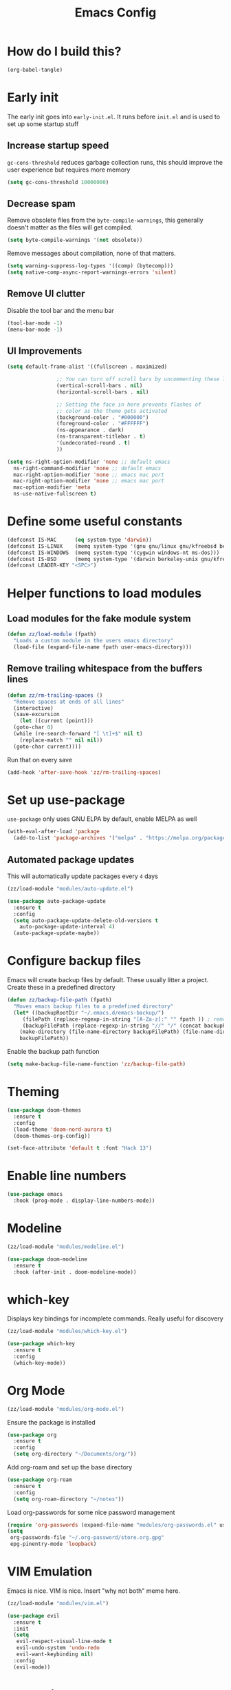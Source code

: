 :DOC-CONFIG:
# tangle by default to init.el, the most common case
#+property: header-args :mkdirp yes :comments no
#+startup: fold
:END:

#+title: Emacs Config

* How do I build this?

#+begin_src emacs-lisp :tangle no :results output silent
  (org-babel-tangle)
#+end_src

* Early init
The early init goes into =early-init.el=. It runs before =init.el= and is used to set up some startup stuff

** Increase startup speed
=gc-cons-threshold= reduces garbage collection runs, this should improve the user experience but requires more memory

#+begin_src emacs-lisp :tangle early-init.el
  (setq gc-cons-threshold 10000000)
#+end_src

** Decrease spam
Remove obsolete files from the =byte-compile-warnings=, this generally doesn't matter as the files will get compiled.

#+begin_src emacs-lisp :tangle early-init.el
  (setq byte-compile-warnings '(not obsolete))
#+end_src

Remove messages about compilation, none of that matters.

#+begin_src emacs-lisp :tangle early-init.el
  (setq warning-suppress-log-types '((comp) (bytecomp)))
  (setq native-comp-async-report-warnings-errors 'silent)
#+end_src

** Remove UI clutter

Disable the tool bar and the menu bar

#+begin_src emacs-lisp :tangle early-init.el
  (tool-bar-mode -1)
  (menu-bar-mode -1)
#+end_src

** UI Improvements

#+begin_src emacs-lisp :tangle early-init.el
  (setq default-frame-alist '((fullscreen . maximized)

			      ;; You can turn off scroll bars by uncommenting these lines:
			      (vertical-scroll-bars . nil)
			      (horizontal-scroll-bars . nil)

			      ;; Setting the face in here prevents flashes of
			      ;; color as the theme gets activated
			      (background-color . "#000000")
			      (foreground-color . "#FFFFFF")
			      (ns-appearance . dark)
			      (ns-transparent-titlebar . t)
			      '(undecorated-round . t)
			      ))

  (setq ns-right-option-modifier 'none ;; default emacs
	ns-right-command-modifier 'none ;; default emacs
	mac-right-option-modifier 'none ;; emacs mac port
	mac-right-option-modifier 'none ;; emacs mac port
	mac-option-modifier 'meta
	ns-use-native-fullscreen t)
#+end_src

* Define some useful constants
#+begin_src emacs-lisp :tangle init.el
  (defconst IS-MAC      (eq system-type 'darwin))
  (defconst IS-LINUX    (memq system-type '(gnu gnu/linux gnu/kfreebsd berkeley-unix)))
  (defconst IS-WINDOWS  (memq system-type '(cygwin windows-nt ms-dos)))
  (defconst IS-BSD      (memq system-type '(darwin berkeley-unix gnu/kfreebsd)))
  (defconst LEADER-KEY "<SPC>")
#+end_src

* Helper functions to load modules

** Load modules for the fake module system

#+begin_src emacs-lisp :tangle init.el
  (defun zz/load-module (fpath)
    "Loads a custom module in the users emacs directory"
    (load-file (expand-file-name fpath user-emacs-directory)))
#+end_src

** Remove trailing whitespace from the buffers lines
#+begin_src emacs-lisp :tangle init.el
  (defun zz/rm-trailing-spaces ()
    "Remove spaces at ends of all lines"
    (interactive)
    (save-excursion
      (let ((current (point)))
	(goto-char 0)
	(while (re-search-forward "[ \t]+$" nil t)
	  (replace-match "" nil nil))
	(goto-char current))))
#+end_src

Run that on every save
#+begin_src emacs-lisp :tangle init.el
  (add-hook 'after-save-hook 'zz/rm-trailing-spaces)
#+end_src
* Set up use-package

=use-package= only uses GNU ELPA by default, enable MELPA as well

#+begin_src emacs-lisp :tangle init.el
  (with-eval-after-load 'package
    (add-to-list 'package-archives '("melpa" . "https://melpa.org/packages/") t))
#+end_src

** Automated package updates

This will automatically update packages every =4= days

#+begin_src emacs-lisp :tangle init.el
  (zz/load-module "modules/auto-update.el")
#+end_src

#+begin_src emacs-lisp :tangle modules/auto-update.el
  (use-package auto-package-update
    :ensure t
    :config
    (setq auto-package-update-delete-old-versions t
	  auto-package-update-interval 4)
    (auto-package-update-maybe))
#+end_src

* Configure backup files
Emacs will create backup files by default. These usually litter a project. Create these in a predefined directory

#+begin_src emacs-lisp :tangle init.el
  (defun zz/backup-file-path (fpath)
    "Moves emacs backup files to a predefined directory"
    (let* ((backupRootDir "~/.emacs.d/emacs-backup/")
	   (filePath (replace-regexp-in-string "[A-Za-z]:" "" fpath )) ; remove Windows driver letter in path
	   (backupFilePath (replace-regexp-in-string "//" "/" (concat backupRootDir filePath "~") )))
      (make-directory (file-name-directory backupFilePath) (file-name-directory backupFilePath))
      backupFilePath))
#+end_src

Enable the backup path function

#+begin_src emacs-lisp :tangle init.el
  (setq make-backup-file-name-function 'zz/backup-file-path)
#+end_src

* Theming

#+begin_src emacs-lisp :tangle init.el
  (use-package doom-themes
    :ensure t
    :config
    (load-theme 'doom-nord-aurora t)
    (doom-themes-org-config))

  (set-face-attribute 'default t :font "Hack 13")
#+end_src

* Enable line numbers
#+begin_src emacs-lisp :tangle init.el
  (use-package emacs
    :hook (prog-mode . display-line-numbers-mode))
#+end_src

* Modeline
#+begin_src emacs-lisp :tangle init.el
  (zz/load-module "modules/modeline.el")
#+end_src

#+begin_src emacs-lisp :tangle modules/modeline.el
  (use-package doom-modeline
    :ensure t
    :hook (after-init . doom-modeline-mode))
#+end_src

* which-key

Displays key bindings for incomplete commands. Really useful for discovery

#+begin_src emacs-lisp :tangle init.el
  (zz/load-module "modules/which-key.el")
#+end_src

#+begin_src emacs-lisp :tangle modules/which-key.el
  (use-package which-key
    :ensure t
    :config
    (which-key-mode))
#+end_src

* Org Mode

#+begin_src emacs-lisp :tangle init.el
  (zz/load-module "modules/org-mode.el")
#+end_src

Ensure the package is installed
#+begin_src emacs-lisp :tangle modules/org-mode.el
  (use-package org
    :ensure t
    :config
    (setq org-directory "~/Documents/org/"))
#+end_src

Add org-roam and set up the base directory

#+begin_src emacs-lisp :tangle modules/org-mode.el
  (use-package org-roam
    :ensure t
    :config
    (setq org-roam-directory "~/notes"))
#+end_src

Load org-passwords for some nice password management

#+begin_src emacs-lisp :tangle modules/org-mode.el
  (require 'org-passwords (expand-file-name "modules/org-passwords.el" user-emacs-directory))
  (setq
   org-passwords-file "~/.org-password/store.org.gpg"
   epg-pinentry-mode 'loopback)
#+end_src

* VIM Emulation
Emacs is nice. VIM is nice. Insert "why not both" meme here.

#+begin_src emacs-lisp :tangle init.el
  (zz/load-module "modules/vim.el")
#+end_src

#+begin_src emacs-lisp :tangle modules/vim.el
  (use-package evil
    :ensure t
    :init
    (setq
     evil-respect-visual-line-mode t
     evil-undo-system 'undo-redo
     evil-want-keybinding nil)
    :config
    (evil-mode))
#+end_src

* Some nice shortcuts

**NOTE**: This requires the vim module to be loaded!

#+begin_src emacs-lisp :tangle init.el
  (zz/load-module "modules/shortcuts.el")
#+end_src

#+begin_src emacs-lisp :tangle modules/shortcuts.el
  (use-package evil-leader
    :ensure t
    :after evil
    :init
    (global-evil-leader-mode)
    :config
    (evil-leader/set-leader "<SPC>")
    (evil-leader/set-key
      "<SPC>" 'project-switch-project
      "." 'project-find-file
      "g" 'magit-status
      "s" 'consult-line
      "p s" 'consult-git-grep
      "p e" 'project-eshell
      "t s" 'zz/flyspell-toggle
      "b k" 'kill-current-buffer
      "n r f" 'org-roam-node-find
      "n r i" 'org-roam-node-insert
      "a" 'embark-act
      "e a" 'embark-act
      "e b" 'embark-bindings
      "e d" 'embark-dwim))
#+end_src

* Minibuffers

#+begin_src emacs-lisp :tangle init.el
  (zz/load-module "modules/minibuffers.el")
#+end_src

#+begin_src emacs-lisp :tangle modules/minibuffers.el
  (use-package vertico
    :ensure t
    :init
    (vertico-mode))
  (use-package vertico-directory
    :after vertico)
  (use-package marginalia
    :ensure t
    :config
    (marginalia-mode))
  (use-package orderless
    :ensure t
    :config
    (setq completion-styles '(orderless)))
  (use-package consult
    :ensure t)
  (use-package embark
    :ensure t
    :init
    ;; Optionally replace the key help with a completing-read interface
    (setq prefix-help-command #'embark-prefix-help-command)
    )
  ;; Consult users will also want the embark-consult package.
  (use-package embark-consult
    :ensure t ; only need to install it, embark loads it after consult if found
    :hook
    (embark-collect-mode . consult-preview-at-point-mode))
#+end_src

* Eshell enhancements
Eshell is already pretty nice, it just needs some better syntax highlighting

#+begin_src emacs-lisp :tangle init.el
  (zz/load-module "modules/eshell.el")
#+end_src

Install the package and enable it for all Eshell buffers

#+begin_src emacs-lisp :tangle modules/eshell.el
  (use-package eshell-syntax-highlighting
    :ensure t
    :hook (eshell-mode . eshell-syntax-highlighting-mode))
#+end_src

* Popup code completion
#+begin_src emacs-lisp :tangle init.el
  (zz/load-module "modules/completion.el")
#+end_src

#+begin_src emacs-lisp :tangle modules/completion.el
  (use-package corfu
    :ensure t
    :config
    (setq
     corfu-auto t
     corfu-quit-no-match 'separator)
    :init
    (global-corfu-mode)
    :bind
    (:map corfu-map
	  ("SPC" . corfu-insert-separator)
	  ("C-n" . corfu-next)
	  ("C-n" . corfu-previous)))
#+end_src

Display candidate documentation or source in a popup next to the candidate menu.
#+begin_src emacs-lisp :tangle modules/completion.el
  (use-package corfu-popupinfo
    :after corfu
    :hook (corfu-mode . corfu-popupinfo-mode)
    :custom
    (corfu-popupinfo-delay '(0.25 . 0.1))
    (corfu-popupinfo-hide nil)
    :config
    (corfu-popupinfo-mode))
#+end_src

Make corfu popup come up in terminal overlay
#+begin_src emacs-lisp :tangle modules/completion.el
  (use-package corfu-terminal
    :if (not (display-graphic-p))
    :ensure t
    :config
    (corfu-terminal-mode))
#+end_src

Pretty icons for corfu
#+begin_src emacs-lisp :tangle modules/completion.el
  (use-package kind-icon
    :if (display-graphic-p)
    :ensure t
    :after corfu
    :custom
    (kind-icon-default-face 'corfu-default) ; to compute blended backgrounds correctly
    :config
    (setq kind-icon-use-icons nil) ; disable svg icons as they are fetched one by one, which is kind of stupid
    (add-to-list 'corfu-margin-formatters #'kind-icon-margin-formatter))
#+end_src

* Projects
#+begin_src emacs-lisp :tangle init.el
  (zz/load-module "modules/projects.el")
#+end_src

Extend the markers for the automatic project detection
#+begin_src emacs-lisp :tangle modules/projects.el
  (use-package project
    :config
    (setq project-vc-extra-root-markers '(".projectile" ".idea" ".git")))
#+end_src

* Better search
#+begin_src emacs-lisp :tangle init.el
  (zz/load-module "modules/search.el")
#+end_src

Consult provides a nicer search, use that and rebind the standard keys to it
#+begin_src emacs-lisp :tangle modules/search.el
  (use-package consult
    :ensure t
    :bind (
	   ("C-x b" . consult-buffer)
	   ("C-s" . consult-line)))
#+end_src

* Git
#+begin_src emacs-lisp :tangle init.el
  (zz/load-module "modules/git.el")
#+end_src

#+begin_src emacs-lisp :tangle modules/git.el
  (use-package magit
    :ensure t
    :bind (
	   ("C-c g" . magit-status)))
#+end_src

=git-auto-commit-mode= does automatic git commits when a file changes. This is useful in a few explicit places where it is required manually. So no need to load it at startup.

#+begin_src emacs-lisp :tangle modules/git.el
  (use-package git-auto-commit-mode
    :ensure t
    :defer t)
#+end_src

Show some nice change markers on the left side of a buffer

#+begin_src emacs-lisp :tangle modules/git.el
  (use-package git-gutter
    :ensure t
    :config
    (global-git-gutter-mode +1))
#+end_src

(global-git-gutter-mode +1)

* Direnv integration
#+begin_src emacs-lisp :tangle init.el
  (zz/load-module "modules/direnv.el")
#+end_src

#+begin_src emacs-lisp :tangle modules/direnv.el
  (use-package envrc
    :ensure t
    :init
    (envrc-global-mode))
#+end_src

* Editorconfig integration
#+begin_src emacs-lisp :tangle init.el
  (zz/load-module "modules/editorconfig.el")
#+end_src

#+begin_src emacs-lisp :tangle modules/editorconfig.el
  (use-package editorconfig
    :ensure t
    :config
    (editorconfig-mode 1))
#+end_src

* Dashboard

#+begin_src emacs-lisp :tangle init.el
  (zz/load-module "modules/dashboard.el")
#+end_src

#+begin_src emacs-lisp :tangle modules/dashboard.el
  (use-package dashboard
    :ensure t
    :config
    (setq dashboard-items '((recents  . 5)
			    (bookmarks . 5)
			    (projects . 5)
			    (agenda . 5))
	  dashboard-projects-backend 'project-el
	  dashboard-center-content t)
    (dashboard-setup-startup-hook))
#+end_src

* Spell checking

This will be based on flyspell for now, as that is built in. Jinx might be a valid alternative.

#+begin_src emacs-lisp :tangle init.el
  (zz/load-module "modules/spellcheck.el")
#+end_src

Flyspell is not very smart about activation/deactivation. Copy some code from the emacswiki.

#+begin_src emacs-lisp :tangle modules/spellcheck.el
  (defun zz/flyspell-on-for-buffer-type ()
    "Enable Flyspell appropriately for the major mode of the current buffer.  Uses `flyspell-prog-mode' for modes derived from `prog-mode', so only strings and comments get checked.  All other buffers get `flyspell-mode' to check all text.  If flyspell is already enabled, does nothing."
    (interactive)
    (if (not (symbol-value flyspell-mode)) ; if not already on
	(progn
	  (if (derived-mode-p 'prog-mode)
	      (progn
		(message "Flyspell on (code)")
		(flyspell-prog-mode))
	    ;; else
	    (progn
	      (message "Flyspell on (text)")
	      (flyspell-mode 1)))
	  ;; I tried putting (flyspell-buffer) here but it didn't seem to work
	  )))

  (defun zz/flyspell-toggle ()
    "Turn Flyspell on if it is off, or off if it is on.  When turning on, it uses `flyspell-on-for-buffer-type' so code-vs-text is handled appropriately."
    (interactive)
    (if (symbol-value flyspell-mode)
	(progn ; flyspell is on, turn it off
	  (message "Flyspell off")
	  (flyspell-mode -1))
					  ; else - flyspell is off, turn it on
      (flyspell-on-for-buffer-type)))

  (defun zz/dict-english ()
    (interactive)
    (ispell-change-dictionary "english"))
  (defun zz/dict-german ()
    (interactive)
    (ispell-change-dictionary "german"))

#+end_src

According to the wiki the =find-file-hook= is a great solution to toggle flyspell, so let's hook on that.
The dictionary is set to English by default, but that can be changed with =zz/dict-german=.
=flyspell-issue-message-flag= is set to nil to increase performance, as suggested in the wiki.

#+begin_src emacs-lisp :tangle modules/spellcheck.el
  (use-package flyspell
    :config
    (setq
     ispell-dictionary "english"
     flyspell-issue-message-flag nil)
    :hook (find-file .  zz/flyspell-on-for-buffer-type))
#+end_src

* Shorten yes or no questions

Shortens yes or no questions to accept a simple y or n instead.

#+begin_src emacs-lisp :tangle init.el
  (defun yes-or-no-p-to-y-or-n-p (orig-fun &rest r)
    (cl-letf (((symbol-function 'yes-or-no-p) #'y-or-n-p))
      (apply orig-fun r)))

  (advice-add 'project-kill-buffers :around #'yes-or-no-p-to-y-or-n-p)
#+end_src

* Programming language support

** Syntax checking
#+begin_src emacs-lisp :tangle init.el
  (zz/load-module "modules/syntax.el")
#+end_src

Install the package and make sure that tsx intializes properly
#+begin_src emacs-lisp :tangle modules/syntax.el
  (use-package flymake
    :defer t
    :hook (prog-mode . flymake-mode))
#+end_src

Enable diagnostics on cursor hover
#+begin_src emacs-lisp :tangle modules/syntax.el
  (use-package flymake-popon
    :ensure t
    :defer t
    :hook (flymake-mode . flymake-popon-mode))
#+end_src

** Treesitter
Treesitter offers nice syntax highlighting for supported languages.
Don't forget to install the needed grammars before doing anything.

#+begin_src emacs-lisp :tangle init.el
  (zz/load-module "modules/treesitter.el")
#+end_src

Auto parenthesis matching and increase colors
#+begin_src emacs-lisp :tangle modules/treesitter.el
  (use-package treesit
    :config
    (customize-set-variable 'treesit-font-lock-level 4)
    :hook
    ((prog-mode . electric-pair-mode)))
#+end_src

Add a custom function to load all treesitter grammars at once
#+begin_src emacs-lisp :tangle modules/treesitter.el
  (defun zz/load-all-treesitter-grammars ()
    (interactive)
    (mapc #'treesit-install-language-grammar (mapcar #'car treesit-language-source-alist)))
#+end_src

** LSP
#+begin_src emacs-lisp :tangle init.el
  (zz/load-module "modules/lsp.el")
#+end_src

Increase performance of eglot by improving idle time and disabling logging
#+begin_src emacs-lisp :tangle modules/lsp.el
  (use-package eglot
    :custom
    (eglot-send-changes-idle-time 0.1)
    :config
    (fset #'jsonrpc--log-event #'ignore))
#+end_src

** Bash

#+begin_src emacs-lisp :tangle init.el
  (zz/load-module "modules/bash.el")
#+end_src

No package to install here, bash-mode already exists.
But we do have to map the major mode to treesitter mode
#+begin_src emacs-lisp :tangle modules/bash.el
  (use-package treesit
    :config
    (push '(bash-mode . bash-ts-mode) major-mode-remap-alist))
#+end_src

Add the treesitter grammar

#+begin_src emacs-lisp :tangle modules/bash.el
  (use-package treesit
    :config
    (push '(bash "https://github.com/tree-sitter/tree-sitter-bash") treesit-language-source-alist))
#+end_src

** Makefile

Not sure if this even does something, as =makefile-ts-mode= doesn't seem to exist?

#+begin_src emacs-lisp :tangle init.el
  (zz/load-module "modules/make.el")
#+end_src

No package to install here, makefile-mode already exists.
But we do have to map the major mode to treesitter mode
#+begin_src emacs-lisp :tangle modules/make.el
  (use-package treesit
    :config
    (push '(makefile-mode . makefile-ts-mode) major-mode-remap-alist))
#+end_src

Add the treesitter grammar

#+begin_src emacs-lisp :tangle modules/make.el
  (use-package treesit
    :config
    (push '(make "https://github.com/alemuller/tree-sitter-make") treesit-language-source-alist))
#+end_src

** YAML

#+begin_src emacs-lisp :tangle init.el
  (zz/load-module "modules/yaml.el")
#+end_src

#+begin_src emacs-lisp :tangle modules/yaml.el
  (use-package yaml-mode
    :ensure t)
#+end_src


But we do have to map the major mode to treesitter mode
#+begin_src emacs-lisp :tangle modules/yaml.el
  (use-package treesit
    :config
    (push '(yaml-mode . yaml-ts-mode) major-mode-remap-alist))
#+end_src

Add the treesitter grammar

#+begin_src emacs-lisp :tangle modules/yaml.el
  (use-package treesit
    :config
    (push '(yaml "https://github.com/ikatyang/tree-sitter-yaml") treesit-language-source-alist))
#+end_src

** Typescript
#+begin_src emacs-lisp :tangle init.el
  (zz/load-module "modules/typescript.el")
#+end_src

Install the package and make sure that tsx intializes properly
#+begin_src emacs-lisp :tangle modules/typescript.el
  (use-package typescript-mode
    :ensure t
    :init
    (add-to-list 'auto-mode-alist (cons "\\.tsx\\'" #'tsx-ts-mode)))
#+end_src

Map the major mode to treesitter mode. The remap from =js-mode= to =js-ts-mode= doesn't work for some reason so this is done with a hook. Inefficient but works
#+begin_src emacs-lisp :tangle modules/typescript.el
  (use-package treesit
    :hook (js-mode . js-ts-mode)
    :config
    (push '(typescript-mode . typescript-ts-mode) major-mode-remap-alist)
    (push '(js-mode . js-ts-mode) major-mode-remap-alist))
#+end_src

Add the treesitter grammar

#+begin_src emacs-lisp :tangle modules/typescript.el
  (use-package treesit
    :config
    (push '(typescript "https://github.com/tree-sitter/tree-sitter-typescript" "master" "typescript/src") treesit-language-source-alist)
    (push '(tsx "https://github.com/tree-sitter/tree-sitter-typescript" "master" "tsx/src") treesit-language-source-alist))
#+end_src

** Rust
#+begin_src emacs-lisp :tangle init.el
  (zz/load-module "modules/rust.el")
#+end_src

Map the major mode to treesitter mode
#+begin_src emacs-lisp :tangle modules/rust.el
  (use-package treesit
    :config
    (push '(rust-mode . rust-ts-mode) major-mode-remap-alist))
#+end_src

Add the treesitter grammar

#+begin_src emacs-lisp :tangle modules/rust.el
  (use-package treesit
    :config
    (push '(rust "https://github.com/tree-sitter/tree-sitter-rust" "master" "src") treesit-language-source-alist))
#+end_src

** Java
#+begin_src emacs-lisp :tangle init.el
  (zz/load-module "modules/java.el")
#+end_src

No package to install here, java-mode already exists.
But we do have to map the major mode to treesitter mode
#+begin_src emacs-lisp :tangle modules/java.el
  (use-package treesit
    :config
    (push '(java-mode . java-ts-mode) major-mode-remap-alist))
#+end_src

Add the treesitter grammar

#+begin_src emacs-lisp :tangle modules/java.el
  (use-package treesit
    :config
    (push '(java "https://github.com/tree-sitter/tree-sitter-java") treesit-language-source-alist))
#+end_src

** Nix

#+begin_src emacs-lisp :tangle init.el
  (zz/load-module "modules/nix.el")
#+end_src

#+begin_src emacs-lisp :tangle modules/nix.el
  (use-package nix-mode
    :ensure t)
#+end_src

Add =nil= language server

#+begin_src emacs-lisp :tangle modules/nix.el
  (use-package eglot
    :config
    (add-to-list 'eglot-server-programs
		 '(nix-mode . ("nil"))))
#+end_src

** Auto format
#+begin_src emacs-lisp :tangle init.el
  (zz/load-module "modules/format.el")
#+end_src

#+begin_src emacs-lisp :tangle modules/format.el
  (use-package format-all
    :ensure t)
#+end_src

** Markdown
#+begin_src emacs-lisp :tangle init.el
  (zz/load-module "modules/markdown.el")
#+end_src

#+begin_src emacs-lisp :tangle modules/markdown.el
  (use-package markdown-mode
    :ensure t)
#+end_src

** Terraform
#+begin_src emacs-lisp :tangle init.el
  (zz/load-module "modules/terraform.el")
#+end_src

#+begin_src emacs-lisp :tangle modules/terraform.el
  (use-package terraform-mode
    :ensure t)
#+end_src

Enable LSP integration

#+begin_src emacs-lisp :tangle modules/terraform.el
  (use-package eglot
    :config
    (add-to-list 'eglot-server-programs '(terraform-mode . ("terraform-ls" "serve"))))
#+end_src

** CSS

#+begin_src emacs-lisp :tangle init.el
  (zz/load-module "modules/css.el")
#+end_src

No package to install here, css-mode already exists.
But we do have to map the major mode to treesitter mode
#+begin_src emacs-lisp :tangle modules/css.el
  (use-package treesit
    :config
    (push '(css-mode . css-ts-mode) major-mode-remap-alist))
#+end_src

Add the treesitter grammar

#+begin_src emacs-lisp :tangle modules/css.el
  (use-package treesit
    :config
    (push '(css "https://github.com/tree-sitter/tree-sitter-css") treesit-language-source-alist))
#+end_src

** JSON

#+begin_src emacs-lisp :tangle init.el
  (zz/load-module "modules/json.el")
#+end_src

No package to install here, json-mode already exists.
But we do have to map the major mode to treesitter mode
#+begin_src emacs-lisp :tangle modules/json.el
  (use-package treesit
    :config
    (push '(js-json-mode . json-ts-mode) major-mode-remap-alist))
#+end_src

Add the treesitter grammar

#+begin_src emacs-lisp :tangle modules/json.el
  (use-package treesit
    :config
    (push '(json "https://github.com/tree-sitter/tree-sitter-json") treesit-language-source-alist))
#+end_src

** ASIIDOC

#+begin_src emacs-lisp :tangle init.el
  (zz/load-module "modules/asiidoc.el")
#+end_src

#+begin_src emacs-lisp :tangle modules/asiidoc.el
  (use-package adoc-mode
    :ensure t)
#+end_src

** Go
#+begin_src emacs-lisp :tangle init.el
  (zz/load-module "modules/go.el")
#+end_src

#+begin_src emacs-lisp :tangle modules/go.el
  (use-package go-mode
    :hook (go-ts-mode . eglot-ensure)
    :ensure t)
#+end_src

Map the major mode to treesitter mode
#+begin_src emacs-lisp :tangle modules/go.el
  (use-package treesit
    :config
    (push '(go-mode . go-ts-mode) major-mode-remap-alist))
#+end_src

Add the treesitter grammar

#+begin_src emacs-lisp :tangle modules/go.el
  (use-package treesit
    :config
    (push '(go "https://github.com/tree-sitter/tree-sitter-go" "master" "src") treesit-language-source-alist)
    (push '(gomod "https://github.com/camdencheek/tree-sitter-go-mod" "main" "src") treesit-language-source-alist))
#+end_src

** Docker
#+begin_src emacs-lisp :tangle init.el
  (zz/load-module "modules/docker.el")
#+end_src

#+begin_src emacs-lisp :tangle modules/docker.el
  (use-package dockerfile-mode
    :ensure t)
#+end_src

Map the major mode to treesitter mode
#+begin_src emacs-lisp :tangle modules/docker.el
  (use-package treesit
    :config
    (push '(dockerfile-mode . dockerfile-ts-mode) major-mode-remap-alist))
#+end_src

Add the treesitter grammar

#+begin_src emacs-lisp :tangle modules/docker.el
  (use-package treesit
    :config
    (push '(dockerfile "https://github.com/camdencheek/tree-sitter-dockerfile" "main" "src") treesit-language-source-alist))
#+end_src

** Groovy

#+begin_src emacs-lisp :tangle init.el
  (zz/load-module "modules/groovy.el")
#+end_src

#+begin_src emacs-lisp :tangle modules/groovy.el
  (use-package groovy-mode
    :ensure t)
#+end_src

Enable LSP integration

#+begin_src emacs-lisp :tangle modules/terraform.el
  (use-package eglot
    :config
    (add-to-list 'eglot-server-programs '(groovy-mode . ("groovy-language-server"))))
#+end_src

** Make braces easier to follow
#+begin_src emacs-lisp :tangle init.el
  (zz/load-module "modules/braces.el")
#+end_src

#+begin_src emacs-lisp :tangle modules/braces.el
  (use-package rainbow-delimiters
    :hook (prog-mode . rainbow-delimiters-mode)
    :ensure t)
#+end_src

** Auto completion snippets
#+begin_src emacs-lisp :tangle init.el
  (zz/load-module "modules/snippets.el")
#+end_src

#+begin_src emacs-lisp :tangle modules/snippets.el
  (use-package yasnippet
    :ensure t
    :init
    (yas-global-mode 1))
#+end_src

Provide some curated snippets to get started
#+begin_src emacs-lisp :tangle modules/snippets.el
  (use-package yasnippet-snippets
    :ensure t)
#+end_src

Consult plugin for yasnippet
#+begin_src emacs-lisp :tangle modules/snippets.el
  (use-package consult-yasnippet
    :ensure t)
#+end_src

CAPF support so that corfu picks yasnippet up
#+begin_src emacs-lisp :tangle modules/snippets.el
  (use-package yasnippet-capf
    :ensure t
    :config
    (add-to-list 'completion-at-point-functions #'yasnippet-capf))
#+end_src
